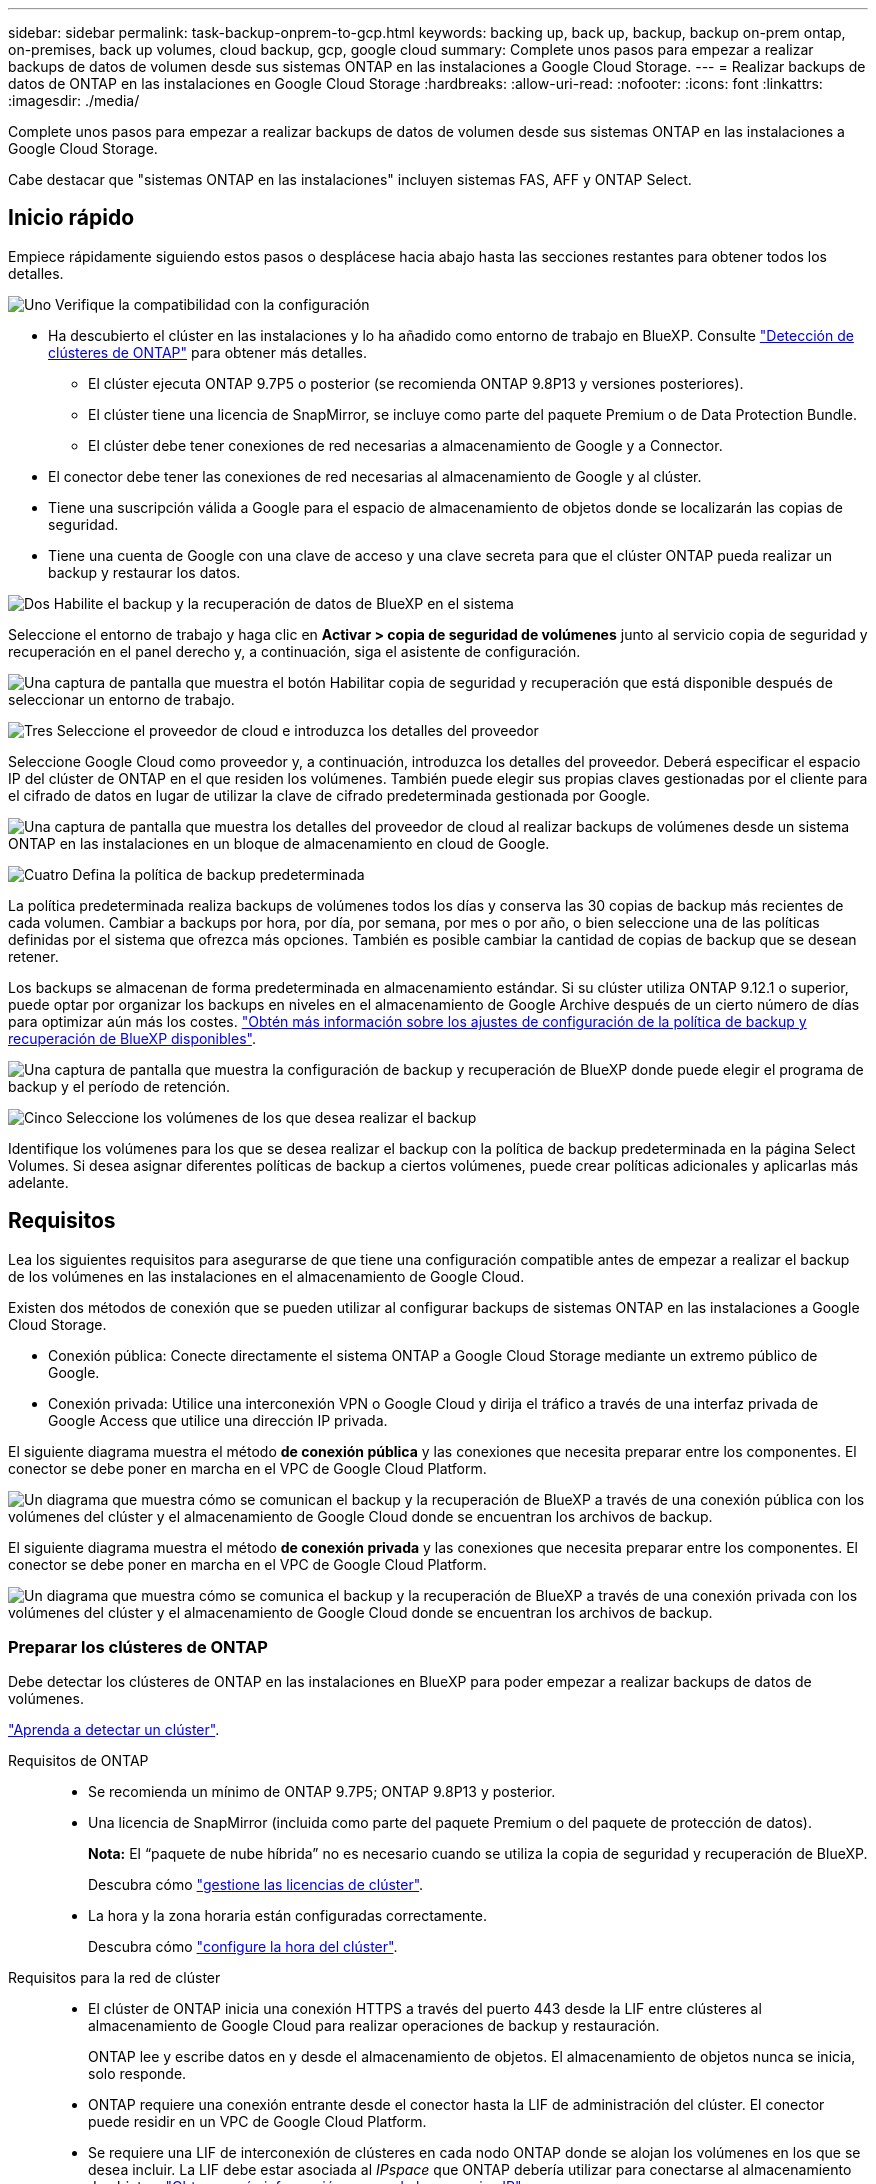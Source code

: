 ---
sidebar: sidebar 
permalink: task-backup-onprem-to-gcp.html 
keywords: backing up, back up, backup, backup on-prem ontap, on-premises, back up volumes, cloud backup, gcp, google cloud 
summary: Complete unos pasos para empezar a realizar backups de datos de volumen desde sus sistemas ONTAP en las instalaciones a Google Cloud Storage. 
---
= Realizar backups de datos de ONTAP en las instalaciones en Google Cloud Storage
:hardbreaks:
:allow-uri-read: 
:nofooter: 
:icons: font
:linkattrs: 
:imagesdir: ./media/


[role="lead"]
Complete unos pasos para empezar a realizar backups de datos de volumen desde sus sistemas ONTAP en las instalaciones a Google Cloud Storage.

Cabe destacar que "sistemas ONTAP en las instalaciones" incluyen sistemas FAS, AFF y ONTAP Select.



== Inicio rápido

Empiece rápidamente siguiendo estos pasos o desplácese hacia abajo hasta las secciones restantes para obtener todos los detalles.

.image:https://raw.githubusercontent.com/NetAppDocs/common/main/media/number-1.png["Uno"] Verifique la compatibilidad con la configuración
[role="quick-margin-list"]
* Ha descubierto el clúster en las instalaciones y lo ha añadido como entorno de trabajo en BlueXP. Consulte https://docs.netapp.com/us-en/cloud-manager-ontap-onprem/task-discovering-ontap.html["Detección de clústeres de ONTAP"^] para obtener más detalles.
+
** El clúster ejecuta ONTAP 9.7P5 o posterior (se recomienda ONTAP 9.8P13 y versiones posteriores).
** El clúster tiene una licencia de SnapMirror, se incluye como parte del paquete Premium o de Data Protection Bundle.
** El clúster debe tener conexiones de red necesarias a almacenamiento de Google y a Connector.


* El conector debe tener las conexiones de red necesarias al almacenamiento de Google y al clúster.
* Tiene una suscripción válida a Google para el espacio de almacenamiento de objetos donde se localizarán las copias de seguridad.
* Tiene una cuenta de Google con una clave de acceso y una clave secreta para que el clúster ONTAP pueda realizar un backup y restaurar los datos.


.image:https://raw.githubusercontent.com/NetAppDocs/common/main/media/number-2.png["Dos"] Habilite el backup y la recuperación de datos de BlueXP en el sistema
[role="quick-margin-para"]
Seleccione el entorno de trabajo y haga clic en *Activar > copia de seguridad de volúmenes* junto al servicio copia de seguridad y recuperación en el panel derecho y, a continuación, siga el asistente de configuración.

[role="quick-margin-para"]
image:screenshot_backup_onprem_enable.png["Una captura de pantalla que muestra el botón Habilitar copia de seguridad y recuperación que está disponible después de seleccionar un entorno de trabajo."]

.image:https://raw.githubusercontent.com/NetAppDocs/common/main/media/number-3.png["Tres"] Seleccione el proveedor de cloud e introduzca los detalles del proveedor
[role="quick-margin-para"]
Seleccione Google Cloud como proveedor y, a continuación, introduzca los detalles del proveedor. Deberá especificar el espacio IP del clúster de ONTAP en el que residen los volúmenes. También puede elegir sus propias claves gestionadas por el cliente para el cifrado de datos en lugar de utilizar la clave de cifrado predeterminada gestionada por Google.

[role="quick-margin-para"]
image:screenshot_backup_onprem_to_google.png["Una captura de pantalla que muestra los detalles del proveedor de cloud al realizar backups de volúmenes desde un sistema ONTAP en las instalaciones en un bloque de almacenamiento en cloud de Google."]

.image:https://raw.githubusercontent.com/NetAppDocs/common/main/media/number-4.png["Cuatro"] Defina la política de backup predeterminada
[role="quick-margin-para"]
La política predeterminada realiza backups de volúmenes todos los días y conserva las 30 copias de backup más recientes de cada volumen. Cambiar a backups por hora, por día, por semana, por mes o por año, o bien seleccione una de las políticas definidas por el sistema que ofrezca más opciones. También es posible cambiar la cantidad de copias de backup que se desean retener.

[role="quick-margin-para"]
Los backups se almacenan de forma predeterminada en almacenamiento estándar. Si su clúster utiliza ONTAP 9.12.1 o superior, puede optar por organizar los backups en niveles en el almacenamiento de Google Archive después de un cierto número de días para optimizar aún más los costes. link:concept-cloud-backup-policies.html["Obtén más información sobre los ajustes de configuración de la política de backup y recuperación de BlueXP disponibles"^].

[role="quick-margin-para"]
image:screenshot_backup_policy_gcp.png["Una captura de pantalla que muestra la configuración de backup y recuperación de BlueXP donde puede elegir el programa de backup y el período de retención."]

.image:https://raw.githubusercontent.com/NetAppDocs/common/main/media/number-5.png["Cinco"] Seleccione los volúmenes de los que desea realizar el backup
[role="quick-margin-para"]
Identifique los volúmenes para los que se desea realizar el backup con la política de backup predeterminada en la página Select Volumes. Si desea asignar diferentes políticas de backup a ciertos volúmenes, puede crear políticas adicionales y aplicarlas más adelante.



== Requisitos

Lea los siguientes requisitos para asegurarse de que tiene una configuración compatible antes de empezar a realizar el backup de los volúmenes en las instalaciones en el almacenamiento de Google Cloud.

Existen dos métodos de conexión que se pueden utilizar al configurar backups de sistemas ONTAP en las instalaciones a Google Cloud Storage.

* Conexión pública: Conecte directamente el sistema ONTAP a Google Cloud Storage mediante un extremo público de Google.
* Conexión privada: Utilice una interconexión VPN o Google Cloud y dirija el tráfico a través de una interfaz privada de Google Access que utilice una dirección IP privada.


El siguiente diagrama muestra el método *de conexión pública* y las conexiones que necesita preparar entre los componentes. El conector se debe poner en marcha en el VPC de Google Cloud Platform.

image:diagram_cloud_backup_onprem_gcp_public.png["Un diagrama que muestra cómo se comunican el backup y la recuperación de BlueXP a través de una conexión pública con los volúmenes del clúster y el almacenamiento de Google Cloud donde se encuentran los archivos de backup."]

El siguiente diagrama muestra el método *de conexión privada* y las conexiones que necesita preparar entre los componentes. El conector se debe poner en marcha en el VPC de Google Cloud Platform.

image:diagram_cloud_backup_onprem_gcp_private.png["Un diagrama que muestra cómo se comunica el backup y la recuperación de BlueXP a través de una conexión privada con los volúmenes del clúster y el almacenamiento de Google Cloud donde se encuentran los archivos de backup."]



=== Preparar los clústeres de ONTAP

Debe detectar los clústeres de ONTAP en las instalaciones en BlueXP para poder empezar a realizar backups de datos de volúmenes.

https://docs.netapp.com/us-en/cloud-manager-ontap-onprem/task-discovering-ontap.html["Aprenda a detectar un clúster"^].

Requisitos de ONTAP::
+
--
* Se recomienda un mínimo de ONTAP 9.7P5; ONTAP 9.8P13 y posterior.
* Una licencia de SnapMirror (incluida como parte del paquete Premium o del paquete de protección de datos).
+
*Nota:* El “paquete de nube híbrida” no es necesario cuando se utiliza la copia de seguridad y recuperación de BlueXP.

+
Descubra cómo https://docs.netapp.com/us-en/ontap/system-admin/manage-licenses-concept.html["gestione las licencias de clúster"^].

* La hora y la zona horaria están configuradas correctamente.
+
Descubra cómo https://docs.netapp.com/us-en/ontap/system-admin/manage-cluster-time-concept.html["configure la hora del clúster"^].



--
Requisitos para la red de clúster::
+
--
* El clúster de ONTAP inicia una conexión HTTPS a través del puerto 443 desde la LIF entre clústeres al almacenamiento de Google Cloud para realizar operaciones de backup y restauración.
+
ONTAP lee y escribe datos en y desde el almacenamiento de objetos. El almacenamiento de objetos nunca se inicia, solo responde.

* ONTAP requiere una conexión entrante desde el conector hasta la LIF de administración del clúster. El conector puede residir en un VPC de Google Cloud Platform.
* Se requiere una LIF de interconexión de clústeres en cada nodo ONTAP donde se alojan los volúmenes en los que se desea incluir. La LIF debe estar asociada al _IPspace_ que ONTAP debería utilizar para conectarse al almacenamiento de objetos. https://docs.netapp.com/us-en/ontap/networking/standard_properties_of_ipspaces.html["Obtenga más información acerca de los espacios IP"^].
+
Al configurar el backup y la recuperación de BlueXP, se le pedirá que utilice el espacio IP. Debe elegir el espacio IP al que está asociada cada LIF. Puede ser el espacio IP «predeterminado» o un espacio IP personalizado que haya creado.

* Las LIF de interconexión de clústeres de los nodos pueden acceder al almacén de objetos.
* Los servidores DNS se configuraron para la máquina virtual de almacenamiento donde se encuentran los volúmenes. Descubra cómo https://docs.netapp.com/us-en/ontap/networking/configure_dns_services_auto.html["Configure los servicios DNS para la SVM"^].
+
Si utiliza Google Access privado o Private Service Connect, asegúrese de que los servidores DNS se han configurado para señalar `storage.googleapis.com` A la dirección IP interna (privada) correcta.

* Tenga en cuenta que si utiliza un espacio IP diferente al predeterminado, es posible que deba crear una ruta estática para obtener acceso al almacenamiento de objetos.
* Actualice las reglas de firewall, si es necesario, para permitir las conexiones de backup y recuperación de BlueXP desde ONTAP al almacenamiento de objetos a través del puerto 443, así como el tráfico de resolución de nombres desde la máquina virtual de almacenamiento al servidor DNS a través del puerto 53 (TCP/UDP).


--




=== Creación o conmutación de conectores

Si ya tiene un conector puesto en marcha en su VPC de Google Cloud Platform, todo estará configurado. De lo contrario, necesitará crear un conector en esa ubicación para realizar backups de los datos de ONTAP en el almacenamiento de Google Cloud. No puede utilizar un conector puesto en marcha en otro proveedor de cloud o en las instalaciones.

* https://docs.netapp.com/us-en/cloud-manager-setup-admin/concept-connectors.html["Más información sobre conectores"^]
* https://docs.netapp.com/us-en/cloud-manager-setup-admin/task-quick-start-connector-google.html["Instalación de un conector en GCP"^]




=== Preparación de la conexión a redes para el conector

Asegúrese de que el conector tiene las conexiones de red necesarias.

.Pasos
. Asegúrese de que la red en la que está instalado el conector habilita las siguientes conexiones:
+
** Una conexión HTTPS a través del puerto 443 al servicio de backup y recuperación de BlueXP y a tu almacenamiento de Google Cloud (https://docs.netapp.com/us-en/cloud-manager-setup-admin/task-set-up-networking-google.html#endpoints-contacted-for-day-to-day-operations["consulte la lista de extremos"^])
** Una conexión HTTPS a través del puerto 443 para la LIF de gestión del clúster ONTAP


. Active Google Access privado (o Private Service Connect) en la subred en la que planea implementar el conector. https://cloud.google.com/vpc/docs/configure-private-google-access["Acceso privado a Google"^] o. https://cloud.google.com/vpc/docs/configure-private-service-connect-apis#on-premises["Conexión de servicios privados"^] Son necesarias si tiene una conexión directa de su clúster ONTAP al VPC y desea que la comunicación entre el conector y Google Cloud Storage permanezca en su red privada virtual (una conexión *privada*).
+
Siga las instrucciones de Google para configurar estas opciones de acceso privado. Asegúrese de que los servidores DNS se han configurado para señalar `www.googleapis.com` y.. `storage.googleapis.com` A las direcciones IP internas (privadas) correctas.





=== Verifique o agregue permisos al conector

Para utilizar la funcionalidad de «búsqueda y restauración» de backup y recuperación de BlueXP, necesitas contar con permisos específicos en la función del conector para que pueda acceder al servicio de Google Cloud BigQuery. Consulte los siguientes permisos y siga los pasos si necesita modificar la directiva.

.Pasos
. En la https://console.cloud.google.com["Consola de Google Cloud"^], Vaya a la página *roles*.
. Mediante la lista desplegable situada en la parte superior de la página, seleccione el proyecto o la organización que contiene la función que desea editar.
. Haga clic en una función personalizada.
. Haga clic en *Editar rol* para actualizar los permisos del rol.
. Haga clic en *Agregar permisos* para agregar los siguientes permisos nuevos a la función.
+
[source, json]
----
bigquery.jobs.get
bigquery.jobs.list
bigquery.jobs.listAll
bigquery.datasets.create
bigquery.datasets.get
bigquery.jobs.create
bigquery.tables.get
bigquery.tables.getData
bigquery.tables.list
bigquery.tables.create
----
. Haga clic en *Actualizar* para guardar la función editada.




=== Preparación de Google Cloud Storage para backups

Cuando se configura el backup, hay que proporcionar claves de acceso de almacenamiento para una cuenta de servicio con permisos específicos. Una cuenta de servicio permite el backup y la recuperación de datos de BlueXP para autenticar y acceder a los depósitos de Cloud Storage que se usan para almacenar backups. Las claves son necesarias para que Google Cloud Storage sepa quién está haciendo la solicitud.

.Pasos
. En la https://console.cloud.google.com["Consola de Google Cloud"^], Vaya a la página *roles*.
. https://cloud.google.com/iam/docs/creating-custom-roles#creating_a_custom_role["Crear un rol nuevo"^] con los siguientes permisos:
+
[source, json]
----
storage.buckets.create
storage.buckets.delete
storage.buckets.get
storage.buckets.list
storage.buckets.update
storage.buckets.getIamPolicy
storage.multipartUploads.create
storage.objects.create
storage.objects.delete
storage.objects.get
storage.objects.list
storage.objects.update
----
. En la consola de Google Cloud, https://console.cloud.google.com/iam-admin/serviceaccounts["Vaya a la página de cuentas de servicio"^].
. Seleccione su proyecto de cloud.
. Haga clic en *Crear cuenta de servicio* y proporcione la información necesaria:
+
.. *Detalles de la cuenta de servicio*: Introduzca un nombre y una descripción.
.. *Conceder acceso a esta cuenta de servicio al proyecto*: Seleccione la función personalizada que acaba de crear.
.. Haga clic en *Listo*.


. Vaya a. https://console.cloud.google.com/storage/settings["Configuración de almacenamiento para GCP"^] y crear claves de acceso para la cuenta de servicio:
+
.. Seleccione un proyecto y haga clic en *interoperabilidad*. Si aún no lo ha hecho, haga clic en *Activar acceso de interoperabilidad*.
.. En *claves de acceso para cuentas de servicio*, haga clic en *Crear una clave para una cuenta de servicio*, seleccione la cuenta de servicio que acaba de crear y haga clic en *Crear clave*.
+
Tendrá que introducir las claves en el backup y la recuperación de BlueXP más adelante cuando configure el servicio de backup.







==== Uso de claves de cifrado gestionadas por el cliente (CMEK)

Puede utilizar sus propias claves gestionadas por el cliente para el cifrado de datos en lugar de utilizar las claves de cifrado predeterminadas gestionadas por Google. Se admiten tanto claves entre regiones como entre proyectos, por lo que puede elegir un proyecto para un depósito que sea diferente al proyecto de la clave CMEK. Si planea utilizar sus propias claves gestionadas por el cliente:

* Necesitará tener el llavero y el nombre de la clave para poder agregar esta información en el asistente de activación. https://cloud.google.com/kms/docs/cmek["Obtenga más información sobre las claves de cifrado gestionadas por el cliente"^].
* Deberá verificar que estos permisos necesarios se incluyan en la función del conector:
+
[source, json]
----
cloudkms.cryptoKeys.get
cloudkms.cryptoKeys.getIamPolicy
cloudkms.cryptoKeys.list
cloudkms.cryptoKeys.setIamPolicy
cloudkms.keyRings.get
cloudkms.keyRings.getIamPolicy
cloudkms.keyRings.list
cloudkms.keyRings.setIamPolicy
----
* Deberás verificar que la API de Google “Cloud Key Management Service (KMS)” esté habilitada en tu proyecto. Consulte https://cloud.google.com/apis/docs/getting-started#enabling_apis["Documentación de Google Cloud: Habilitar API"] para obtener más detalles.


*Consideraciones de CMEK:*

* Se admiten tanto las claves generadas por software como las de HSM (respaldado por hardware).
* Se admiten las claves de Cloud KMS creadas o importadas recientemente.
* Solo se admiten claves regionales; las claves globales no son compatibles.
* Actualmente, sólo se admite el propósito "cifrado/descifrado simétrico".
* Al agente de servicios asociado con la cuenta de almacenamiento se le asigna el rol IAM «CryptoKey Encrypter/Decrypter (roles/cloudkms.cryptoKeyEncrypterDecrypter)» mediante el backup y la recuperación de datos de BlueXP.




=== Verifique los requisitos de licencia

* Antes de poder activar el backup y la recuperación de BlueXP para tu clúster, deberás suscribirte a una oferta de pago por uso (PAYGO) BlueXP Marketplace en Google, o comprar y activar una licencia BYOL de backup y recuperación de BlueXP de NetApp. Estas licencias son para su cuenta y se pueden utilizar en varios sistemas.
+
** Para las licencias PAYGO de backup y recuperación de BlueXP, necesitarás una suscripción al https://console.cloud.google.com/marketplace/details/netapp-cloudmanager/cloud-manager?supportedpurview=project["Google"^] Oferta de BlueXP Marketplace para utilizar backup y recuperación de datos de BlueXP. La facturación para el backup y la recuperación de BlueXP se realiza a través de esta suscripción.
** Para la licencia BYOL de backup y recuperación de BlueXP, necesitará el número de serie de NetApp que le permita usar el servicio durante la duración y la capacidad de la licencia. link:task-licensing-cloud-backup.html#use-a-bluexp-backup-and-recovery-byol-license["Aprenda a gestionar sus licencias BYOL"].


* Es necesario disponer de una suscripción a Google para el espacio de almacenamiento de objetos en el que se localizarán los backups.
+
Es posible crear backups desde sistemas en las instalaciones hasta Google Cloud Storage en todas las regiones https://cloud.netapp.com/cloud-volumes-global-regions["Donde se admite Cloud Volumes ONTAP"^]. Especifique la región en la que se almacenarán las copias de seguridad al configurar el servicio.





== Permite el backup y recuperación de datos de BlueXP

Habilita el backup y la recuperación de BlueXP en cualquier momento directamente desde el entorno de trabajo on-premises.

.Pasos
. En el lienzo, seleccione el entorno de trabajo y haga clic en *Activar > copia de seguridad de volúmenes* junto al servicio copia de seguridad y recuperación del panel derecho.
+
Si el destino de Google Cloud Storage para sus copias de seguridad existe como un entorno de trabajo en el lienzo, puede arrastrar el clúster al entorno de trabajo de Google Cloud Storage para iniciar el asistente de configuración.

+
image:screenshot_backup_onprem_enable.png["Una captura de pantalla que muestra el botón Habilitar copia de seguridad y recuperación que está disponible después de seleccionar un entorno de trabajo."]

. Seleccione Google Cloud como su proveedor y haga clic en *Siguiente*.
. Introduzca los detalles del proveedor y haga clic en *Siguiente*.
+
.. El proyecto de Google Cloud en el que desea que se cree el bloque de Google Cloud Storage para realizar backups. (El proyecto debe tener una cuenta de servicio que tenga una función personalizada con permisos específicos - <<Preparación de Google Cloud Storage para backups,como se describe aquí>>.)
.. La clave de acceso de Google y la clave secreta utilizada para almacenar los backups.
.. Región de Google en la que se almacenarán los backups.
.. El espacio IP del clúster de ONTAP en el que residen los volúmenes de los que desea realizar backup. Las LIF entre clústeres de este espacio IP deben tener acceso a Internet saliente.
.. Tanto si va a usar la clave de cifrado predeterminada gestionada por Google como si elige sus propias claves gestionadas por el cliente para gestionar el cifrado de sus datos. Para usar un CMEK, deberá tener el timbre y el nombre de la clave. https://cloud.google.com/kms/docs/cmek["Obtenga más información sobre las claves de cifrado gestionadas por el cliente"^].
+
image:screenshot_backup_onprem_to_google.png["Una captura de pantalla que muestra los detalles del proveedor de cloud al realizar backups de volúmenes de un clúster en las instalaciones a Google Cloud Storage."]



. Si aún no tienes una licencia de backup y recuperación de BlueXP para tu cuenta, en este momento se te pedirá que selecciones el tipo de método de carga que quieres utilizar. Puede suscribirse a una oferta de pago por uso (PAYGO) BlueXP Marketplace desde Google (o si tiene varias suscripciones, tendrá que seleccionar una) o comprar y activar una licencia BYOL de backup y recuperación de BlueXP desde NetApp. link:task-licensing-cloud-backup.html["Descubre cómo configurar las licencias de backup y recuperación de BlueXP."]
. Introduzca los detalles de la política de copia de seguridad que se utilizarán para su directiva predeterminada y haga clic en *Siguiente*. Puede seleccionar una política existente o crear una nueva introduciendo sus selecciones en cada sección:
+
.. Escriba el nombre de la política predeterminada. No es necesario cambiar el nombre.
.. Defina la programación de backup y elija la cantidad de backups que se retendrán. link:concept-ontap-backup-to-cloud.html#customizable-backup-schedule-and-retention-settings["Consulte la lista de políticas existentes que puede elegir"^].
.. Al utilizar ONTAP 9.12.1 o superior, puede elegir colocar los backups en niveles en el almacenamiento de archivado después de un cierto número de días para una mayor optimización de los costes. link:concept-cloud-backup-policies.html["Obtén más información sobre los ajustes de configuración de la política de backup y recuperación de BlueXP disponibles"^].
+
image:screenshot_backup_policy_gcp.png["Una captura de pantalla que muestra la configuración de backup y recuperación de BlueXP donde puede elegir su programa de backup y el período de retención."]



. Seleccione los volúmenes de los que desea realizar un backup mediante la política de backup definida en la página Select Volumes. Si desea asignar diferentes políticas de backup a ciertos volúmenes, puede crear políticas adicionales y aplicarlas más adelante.
+
** Para realizar un backup de todos los volúmenes existentes y cualquier volumen añadido en el futuro, active la casilla "realizar backup de todos los volúmenes existentes y futuros...". Recomendamos esta opción para que se haga un backup de todos los volúmenes y que nunca tendrá que recordar para habilitar los backups para volúmenes nuevos.
** Para realizar un backup solo de los volúmenes existentes, active la casilla de la fila de título (image:button_backup_all_volumes.png[""]).
** Para realizar un backup de volúmenes individuales, active la casilla de cada volumen (image:button_backup_1_volume.png[""]).
+
image:screenshot_backup_select_volumes.png["Captura de pantalla de selección de los volúmenes de los que se realizará una copia de seguridad."]

** Si hay copias Snapshot locales para volúmenes de lectura/escritura en este entorno de trabajo que coincidan con la etiqueta de programación de backup que acaba de seleccionar para este entorno de trabajo (por ejemplo, diario, semanal, etc.), se mostrará un mensaje adicional "Exportar copias Snapshot existentes a almacenamiento de objetos como copias de backup". Marque esta casilla si desea que todas las Snapshots históricas se copien al almacenamiento de objetos como archivos de backup para garantizar la protección más completa para los volúmenes.


. Haz clic en *Activar copia de seguridad* y la copia de seguridad y recuperación de BlueXP comienza a realizar las copias de seguridad iniciales de tus volúmenes.


.Resultado
Se crea automáticamente un bloque de Google Cloud Storage en la cuenta de servicio indicada por la clave de acceso de Google y la clave secreta introducida; además, los archivos de backup se almacenan allí. La consola de backup de volumen se muestra para poder supervisar el estado de los backups. También es posible supervisar el estado de los trabajos de backup y restauración mediante la link:task-monitor-backup-jobs.html["Panel de control de trabajos"^].



== El futuro

* Puede hacerlo link:task-manage-backups-ontap.html["gestione los archivos de copia de seguridad y las políticas de copia de seguridad"^]. Esto incluye iniciar y detener copias de seguridad, eliminar copias de seguridad, agregar y cambiar la programación de copia de seguridad, etc.
* Puede hacerlo link:task-manage-backup-settings-ontap.html["gestione la configuración de backup en el nivel del clúster"^]. Esto incluye cambiar las claves de almacenamiento que utiliza ONTAP para acceder al almacenamiento en cloud, cambiar el ancho de banda de red disponible para cargar backups en el almacenamiento de objetos, cambiar la configuración de backup automático para volúmenes futuros, etc.
* También puede hacerlo link:task-restore-backups-ontap.html["restaure volúmenes, carpetas o archivos individuales desde un archivo de backup"^] A un sistema Cloud Volumes ONTAP en Google o a un sistema ONTAP en las instalaciones.

